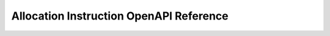 ..
   Copyright (c) 2024 Digital Asset (Switzerland) GmbH and/or its affiliates. All rights reserved.
..
   SPDX-License-Identifier: Apache-2.0

.. _token_standard_openapi_allocation_instruction:

Allocation Instruction OpenAPI Reference
========================================

.. openapi:: ../../../../../token-standard/splice-api-token-allocation-instruction-v1/openapi/allocation-instruction-v1.yaml
   :format: markdown
   :examples:
